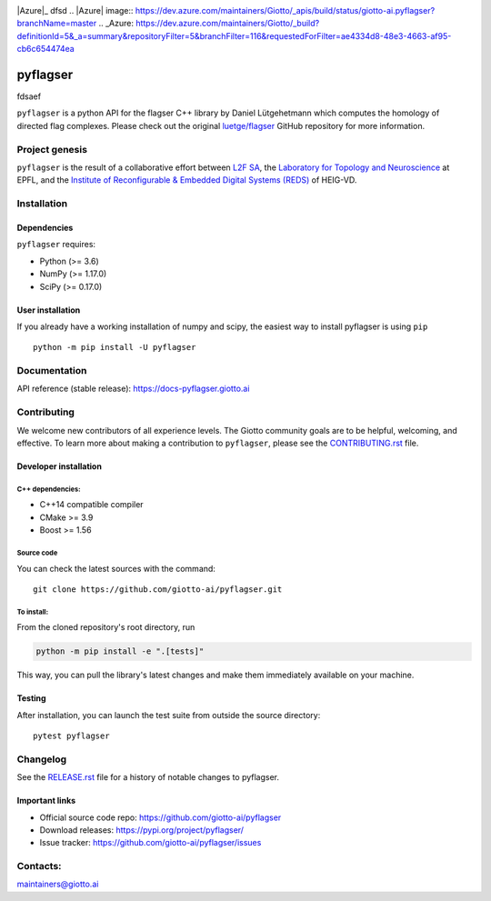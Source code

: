 .. image:: https://raw.githubusercontent.com/giotto-ai/pyflagser/master/doc/images/Giotto_logo_RGB.svg
   :width: 590

|Azure|_ |Azure-cov|_ |Azure-test|_
dfsd 
.. |Azure| image:: https://dev.azure.com/maintainers/Giotto/_apis/build/status/giotto-ai.pyflagser?branchName=master
.. _Azure: https://dev.azure.com/maintainers/Giotto/_build?definitionId=5&_a=summary&repositoryFilter=5&branchFilter=116&requestedForFilter=ae4334d8-48e3-4663-af95-cb6c654474ea

.. |Azure-cov| image:: https://img.shields.io/azure-devops/coverage/maintainers/Giotto/5/master
.. _Azure-cov: 

.. |Azure-test| image:: https://img.shields.io/azure-devops/tests/maintainers/Giotto/5/master
.. _Azure-test:

.. |Twitter-follow| image:: https://img.shields.io/twitter/follow/giotto_ai?label=Follow%20%40giotto_ai&style=social
.. _Twitter-follow: https://twitter.com/intent/follow?screen_name=giotto_ai

.. |Slack-join| image:: https://img.shields.io/badge/Slack-Join-yellow
.. _Slack-join: https://slack.giotto.ai/

pyflagser
=========
fdsaef 

``pyflagser`` is a python API for the flagser C++ library by Daniel Lütgehetmann which computes the homology of directed flag complexes. Please check out the original `luetge/flagser <https://github.com/luetge/flagser>`_ GitHub repository for more information.

Project genesis
---------------

``pyflagser`` is the result of a collaborative effort between `L2F SA <https://www.l2f.ch/>`_, the `Laboratory for Topology and Neuroscience <https://www.epfl.ch/labs/hessbellwald-lab/>`_ at EPFL, and the `Institute of Reconfigurable & Embedded Digital Systems (REDS) <https://heig-vd.ch/en/research/reds>`_ of HEIG-VD.

Installation
------------

Dependencies
~~~~~~~~~~~~

``pyflagser`` requires:

- Python (>= 3.6)
- NumPy (>= 1.17.0)
- SciPy (>= 0.17.0)

User installation
~~~~~~~~~~~~~~~~~

If you already have a working installation of numpy and scipy, the easiest way to install pyflagser is using ``pip``   ::

    python -m pip install -U pyflagser

Documentation
-------------

API reference (stable release): https://docs-pyflagser.giotto.ai

Contributing
------------

We welcome new contributors of all experience levels. The Giotto community goals are to be helpful, welcoming, and effective. To learn more about making a contribution to ``pyflagser``, please see the `CONTRIBUTING.rst <https://github.com/giotto-ai/pyflagser/blob/master/CONTRIBUTING.rst>`_ file.

Developer installation
~~~~~~~~~~~~~~~~~~~~~~

C++ dependencies:
'''''''''''''''''

-  C++14 compatible compiler
-  CMake >= 3.9
-  Boost >= 1.56

Source code
'''''''''''

You can check the latest sources with the command::

    git clone https://github.com/giotto-ai/pyflagser.git


To install:
'''''''''''

From the cloned repository's root directory, run

.. code-block:: bash

   python -m pip install -e ".[tests]"

This way, you can pull the library's latest changes and make them immediately available on your machine.

Testing
~~~~~~~

After installation, you can launch the test suite from outside the source directory::

    pytest pyflagser


Changelog
---------

See the `RELEASE.rst <https://github.com/giotto-ai/pyflagser/blob/master/RELEASE.rst>`__ file
for a history of notable changes to pyflagser.

Important links
~~~~~~~~~~~~~~~

- Official source code repo: https://github.com/giotto-ai/pyflagser
- Download releases: https://pypi.org/project/pyflagser/
- Issue tracker: https://github.com/giotto-ai/pyflagser/issues


Contacts:
---------

maintainers@giotto.ai
